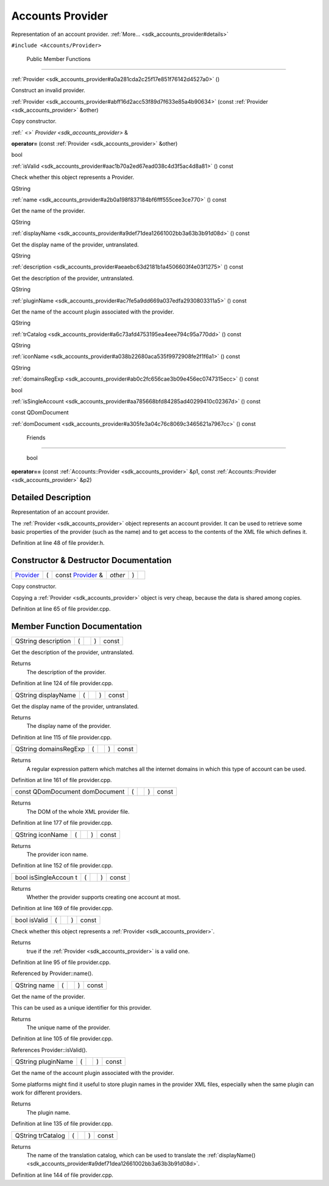 .. _sdk_accounts_provider:
Accounts Provider
=================

Representation of an account provider.
:ref:`More... <sdk_accounts_provider#details>`

``#include <Accounts/Provider>``

        Public Member Functions
-------------------------------

         

:ref:`Provider <sdk_accounts_provider#a0a281cda2c25f17e851f76142d4527a0>`
()

 

| Construct an invalid provider.

 

 

:ref:`Provider <sdk_accounts_provider#abff16d2acc53f89d7f633e85a4b90634>`
(const :ref:`Provider <sdk_accounts_provider>` &other)

 

| Copy constructor.

 

:ref:` <>` `Provider <sdk_accounts_provider>` & 

**operator=** (const :ref:`Provider <sdk_accounts_provider>` &other)

 

bool 

:ref:`isValid <sdk_accounts_provider#aac1b70a2ed67ead038c4d3f5ac4d8a81>` ()
const

 

| Check whether this object represents a Provider.

 

QString 

:ref:`name <sdk_accounts_provider#a2b0a198f837184bf6fff555cee3ce770>` ()
const

 

| Get the name of the provider.

 

QString 

:ref:`displayName <sdk_accounts_provider#a9def71dea12661002bb3a63b3b91d08d>`
() const

 

| Get the display name of the provider, untranslated.

 

QString 

:ref:`description <sdk_accounts_provider#aeaebc63d2181b1a4506603f4e03f1275>`
() const

 

| Get the description of the provider, untranslated.

 

QString 

:ref:`pluginName <sdk_accounts_provider#ac7fe5a9dd669a037edfa2930803311a5>`
() const

 

| Get the name of the account plugin associated with the provider.

 

QString 

:ref:`trCatalog <sdk_accounts_provider#a6c73afd4753195ea4eee794c95a770dd>`
() const

 

QString 

:ref:`iconName <sdk_accounts_provider#a038b22680aca535f9972908fe2f1f6a1>`
() const

 

QString 

:ref:`domainsRegExp <sdk_accounts_provider#ab0c2fc656cae3b09e456ec0747315ecc>`
() const

 

bool 

:ref:`isSingleAccount <sdk_accounts_provider#aa785668bfd84285ad40299410c02367d>`
() const

 

const QDomDocument 

:ref:`domDocument <sdk_accounts_provider#a305fe3a04c76c8069c3465621a7967cc>`
() const

 

        Friends
---------------

        bool 

**operator==** (const :ref:`Accounts::Provider <sdk_accounts_provider>`
&p1, const :ref:`Accounts::Provider <sdk_accounts_provider>` &p2)

 

Detailed Description
--------------------

Representation of an account provider.

The :ref:`Provider <sdk_accounts_provider>` object represents an account
provider. It can be used to retrieve some basic properties of the
provider (such as the name) and to get access to the contents of the XML
file which defines it.

Definition at line 48 of file provider.h.

Constructor & Destructor Documentation
--------------------------------------

+--------------+--------------+--------------+--------------+--------------+--------------+
| `Provider <s | (            | const        | *other*      | )            |              |
| dk_accounts_ |              | `Provider <s |              |              |              |
| provider>`_  |              | dk_accounts_ |              |              |              |
|              |              | provider>`_  |              |              |              |
|              |              | &            |              |              |              |
+--------------+--------------+--------------+--------------+--------------+--------------+

Copy constructor.

Copying a :ref:`Provider <sdk_accounts_provider>` object is very cheap,
because the data is shared among copies.

Definition at line 65 of file provider.cpp.

Member Function Documentation
-----------------------------

+----------------+----------------+----------------+----------------+----------------+
| QString        | (              |                | )              | const          |
| description    |                |                |                |                |
+----------------+----------------+----------------+----------------+----------------+

Get the description of the provider, untranslated.

Returns
    The description of the provider.

Definition at line 124 of file provider.cpp.

+----------------+----------------+----------------+----------------+----------------+
| QString        | (              |                | )              | const          |
| displayName    |                |                |                |                |
+----------------+----------------+----------------+----------------+----------------+

Get the display name of the provider, untranslated.

Returns
    The display name of the provider.

Definition at line 115 of file provider.cpp.

+----------------+----------------+----------------+----------------+----------------+
| QString        | (              |                | )              | const          |
| domainsRegExp  |                |                |                |                |
+----------------+----------------+----------------+----------------+----------------+

Returns
    A regular expression pattern which matches all the internet domains
    in which this type of account can be used.

Definition at line 161 of file provider.cpp.

+----------------+----------------+----------------+----------------+----------------+
| const          | (              |                | )              | const          |
| QDomDocument   |                |                |                |                |
| domDocument    |                |                |                |                |
+----------------+----------------+----------------+----------------+----------------+

Returns
    The DOM of the whole XML provider file.

Definition at line 177 of file provider.cpp.

+----------------+----------------+----------------+----------------+----------------+
| QString        | (              |                | )              | const          |
| iconName       |                |                |                |                |
+----------------+----------------+----------------+----------------+----------------+

Returns
    The provider icon name.

Definition at line 152 of file provider.cpp.

+----------------+----------------+----------------+----------------+----------------+
| bool           | (              |                | )              | const          |
| isSingleAccoun |                |                |                |                |
| t              |                |                |                |                |
+----------------+----------------+----------------+----------------+----------------+

Returns
    Whether the provider supports creating one account at most.

Definition at line 169 of file provider.cpp.

+----------------+----------------+----------------+----------------+----------------+
| bool isValid   | (              |                | )              | const          |
+----------------+----------------+----------------+----------------+----------------+

Check whether this object represents a
:ref:`Provider <sdk_accounts_provider>`.

Returns
    true if the :ref:`Provider <sdk_accounts_provider>` is a valid one.

Definition at line 95 of file provider.cpp.

Referenced by Provider::name().

+----------------+----------------+----------------+----------------+----------------+
| QString name   | (              |                | )              | const          |
+----------------+----------------+----------------+----------------+----------------+

Get the name of the provider.

This can be used as a unique identifier for this provider.

Returns
    The unique name of the provider.

Definition at line 105 of file provider.cpp.

References Provider::isValid().

+----------------+----------------+----------------+----------------+----------------+
| QString        | (              |                | )              | const          |
| pluginName     |                |                |                |                |
+----------------+----------------+----------------+----------------+----------------+

Get the name of the account plugin associated with the provider.

Some platforms might find it useful to store plugin names in the
provider XML files, especially when the same plugin can work for
different providers.

Returns
    The plugin name.

Definition at line 135 of file provider.cpp.

+----------------+----------------+----------------+----------------+----------------+
| QString        | (              |                | )              | const          |
| trCatalog      |                |                |                |                |
+----------------+----------------+----------------+----------------+----------------+

Returns
    The name of the translation catalog, which can be used to translate
    the
    :ref:`displayName() <sdk_accounts_provider#a9def71dea12661002bb3a63b3b91d08d>`.

Definition at line 144 of file provider.cpp.

